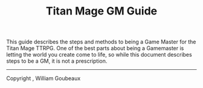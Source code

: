 #+Title: Titan Mage GM Guide
#+HTML_LINK_HOME: dummy value
#+OPTIONS: toc:t toc:2

This guide describes the steps and methods to being a Game Master for the Titan Mage TTRPG. One of the best parts about being a Gamemaster is letting the world you create come to life, so while this document describes steps to be a GM, it is not a prescription.

-----

#+begin_cw
Copyright \copy 2021, William Goubeaux
#+end_cw
